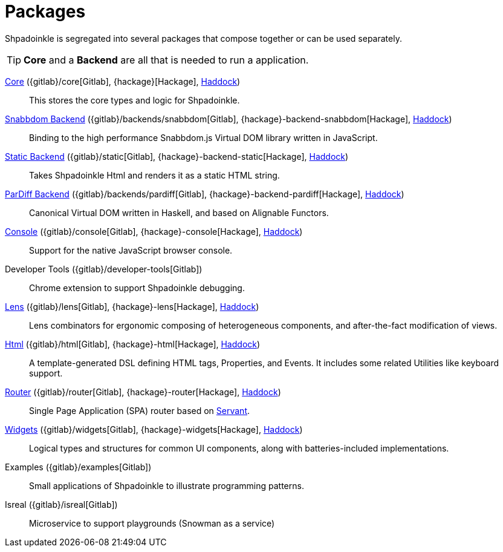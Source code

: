 = Packages

Shpadoinkle is segregated into several packages that compose together or can be used separately.

[TIP]
**Core** and a **Backend** are all that is needed to run a application.

xref:packages/core.adoc[Core] ({gitlab}/core[Gitlab], {hackage}[Hackage], https://shpadoinkle.org/core[Haddock])::
This stores the core types and logic for Shpadoinkle.

xref:packages/backends.adoc[Snabbdom Backend] ({gitlab}/backends/snabbdom[Gitlab], {hackage}-backend-snabbdom[Hackage], https://shpadoinkle.org/backend-snabbdom[Haddock])::
Binding to the high performance Snabbdom.js Virtual DOM library written in JavaScript.

xref:packages/backends.adoc[Static Backend] ({gitlab}/static[Gitlab], {hackage}-backend-static[Hackage], https://shpadoinkle.org/backend-static[Haddock])::
Takes Shpadoinkle Html and renders it as a static HTML string.

xref:packages/backends.adoc[ParDiff Backend] ({gitlab}/backends/pardiff[Gitlab], {hackage}-backend-pardiff[Hackage], https://shpadoinkle.org/backend-pardiff[Haddock])::
Canonical Virtual DOM written in Haskell, and based on Alignable Functors.

xref:packages/console.adoc[Console] ({gitlab}/console[Gitlab], {hackage}-console[Hackage], https://shpadoinkle.org/console[Haddock])::
Support for the native JavaScript browser console.

Developer Tools ({gitlab}/developer-tools[Gitlab])::
Chrome extension to support Shpadoinkle debugging.

xref:packages/lens.adoc[Lens] ({gitlab}/lens[Gitlab], {hackage}-lens[Hackage], https://shpadoinkle.org/lens[Haddock])::
Lens combinators for ergonomic composing of heterogeneous components, and after-the-fact modification of views.

xref:packages/html.adoc[Html] ({gitlab}/html[Gitlab], {hackage}-html[Hackage], https://shpadoinkle.org/html[Haddock])::
A template-generated DSL defining HTML tags, Properties, and Events. It includes some related Utilities like keyboard support.

xref:packages/router.adoc[Router] ({gitlab}/router[Gitlab], {hackage}-router[Hackage], https://shpadoinkle.org/router[Haddock])::
 Single Page Application (SPA) router based on https://docs.servant.dev/en/stable/[Servant].

xref:packages/widgets.adoc[Widgets] ({gitlab}/widgets[Gitlab], {hackage}-widgets[Hackage], https://shpadoinkle.org/widgets[Haddock])::
Logical types and structures for common UI components, along with batteries-included implementations.

Examples ({gitlab}/examples[Gitlab])::
Small applications of Shpadoinkle to illustrate programming patterns.

Isreal ({gitlab}/isreal[Gitlab])::
Microservice to support playgrounds (Snowman as a service)
